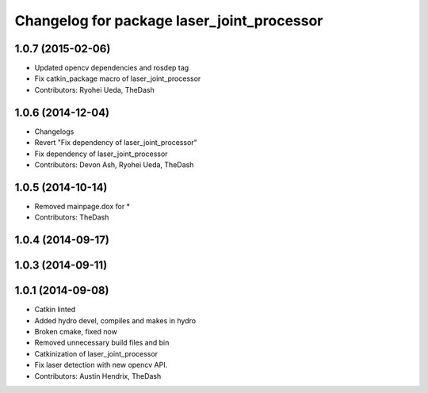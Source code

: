 ^^^^^^^^^^^^^^^^^^^^^^^^^^^^^^^^^^^^^^^^^^^
Changelog for package laser_joint_processor
^^^^^^^^^^^^^^^^^^^^^^^^^^^^^^^^^^^^^^^^^^^

1.0.7 (2015-02-06)
------------------
* Updated opencv dependencies and rosdep tag
* Fix catkin_package macro of laser_joint_processor
* Contributors: Ryohei Ueda, TheDash

1.0.6 (2014-12-04)
------------------
* Changelogs
* Revert "Fix dependency of laser_joint_processor"
* Fix dependency of laser_joint_processor
* Contributors: Devon Ash, Ryohei Ueda, TheDash

1.0.5 (2014-10-14)
------------------
* Removed mainpage.dox for *
* Contributors: TheDash

1.0.4 (2014-09-17)
------------------

1.0.3 (2014-09-11)
------------------

1.0.1 (2014-09-08)
------------------
* Catkin linted
* Added hydro devel, compiles and makes in hydro
* Broken cmake, fixed now
* Removed unnecessary build files and bin
* Catkinization of laser_joint_processor
* Fix laser detection with new opencv API.
* Contributors: Austin Hendrix, TheDash
